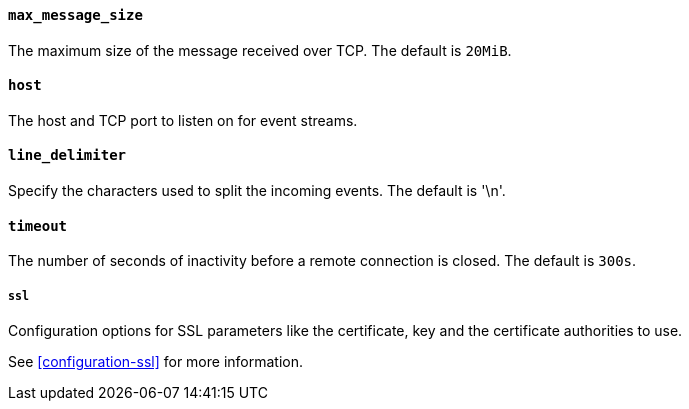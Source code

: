 //////////////////////////////////////////////////////////////////////////
//// This content is shared by Filebeat inputs that use the TCP inputsource
//// If you add IDs to sections, make sure you use attributes to create
//// unique IDs for each input that includes this file. Use the format:
//// [id="{beatname_lc}-input-{type}-option-name"]
//////////////////////////////////////////////////////////////////////////
[float]
[id="{beatname_lc}-input-{type}-tcp-max-message-size"]
==== `max_message_size`

The maximum size of the message received over TCP. The default is `20MiB`.

[float]
[id="{beatname_lc}-input-{type}-tcp-host"]
==== `host`

The host and TCP port to listen on for event streams.

[float]
[id="{beatname_lc}-input-{type}-tcp-line-delimiter"]
==== `line_delimiter`

Specify the characters used to split the incoming events. The default is '\n'.

[float]
[id="{beatname_lc}-input-{type}-tcp-timeout"]
==== `timeout`

The number of seconds of inactivity before a remote connection is closed. The default is `300s`.

[float]
[id="{beatname_lc}-input-{type}-tcp-ssl"]
===== `ssl`

Configuration options for SSL parameters like the certificate, key and the certificate authorities
to use.

See <<configuration-ssl>> for more information.
